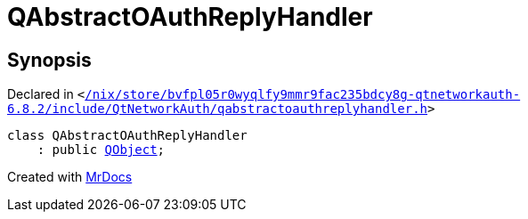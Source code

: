 [#QAbstractOAuthReplyHandler]
= QAbstractOAuthReplyHandler
:relfileprefix: 
:mrdocs:


== Synopsis

Declared in `&lt;https://github.com/PrismLauncher/PrismLauncher/blob/develop//nix/store/bvfpl05r0wyqlfy9mmr9fac235bdcy8g-qtnetworkauth-6.8.2/include/QtNetworkAuth/qabstractoauthreplyhandler.h#L17[&sol;nix&sol;store&sol;bvfpl05r0wyqlfy9mmr9fac235bdcy8g&hyphen;qtnetworkauth&hyphen;6&period;8&period;2&sol;include&sol;QtNetworkAuth&sol;qabstractoauthreplyhandler&period;h]&gt;`

[source,cpp,subs="verbatim,replacements,macros,-callouts"]
----
class QAbstractOAuthReplyHandler
    : public xref:QObject.adoc[QObject];
----






[.small]#Created with https://www.mrdocs.com[MrDocs]#
